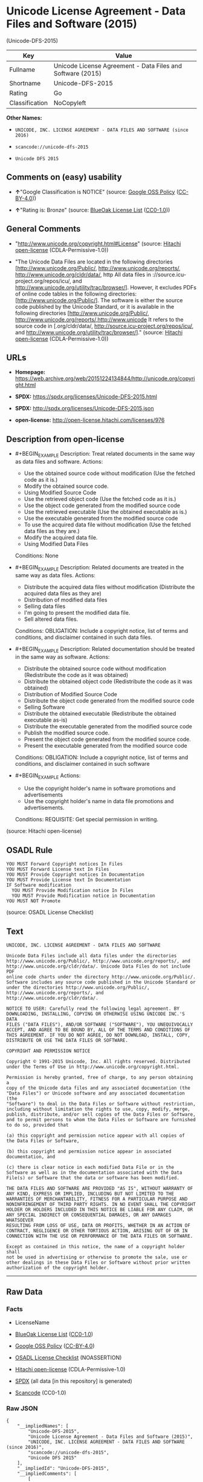 * Unicode License Agreement - Data Files and Software (2015)
(Unicode-DFS-2015)
| Key            | Value                                                      |
|----------------+------------------------------------------------------------|
| Fullname       | Unicode License Agreement - Data Files and Software (2015) |
| Shortname      | Unicode-DFS-2015                                           |
| Rating         | Go                                                         |
| Classification | NoCopyleft                                                 |

*Other Names:*

- =UNICODE, INC. LICENSE AGREEMENT - DATA FILES AND SOFTWARE (since 2016)=

- =scancode://unicode-dfs-2015=

- =Unicode DFS 2015=

** Comments on (easy) usability

- *↑*"Google Classification is NOTICE" (source:
  [[https://opensource.google.com/docs/thirdparty/licenses/][Google OSS
  Policy]]
  ([[https://creativecommons.org/licenses/by/4.0/legalcode][CC-BY-4.0]]))

- *↑*"Rating is: Bronze" (source:
  [[https://blueoakcouncil.org/list][BlueOak License List]]
  ([[https://raw.githubusercontent.com/blueoakcouncil/blue-oak-list-npm-package/master/LICENSE][CC0-1.0]]))

** General Comments

- "http://www.unicode.org/copyright.html#License" (source:
  [[https://github.com/Hitachi/open-license][Hitachi open-license]]
  (CDLA-Permissive-1.0))

- "The Unicode Data Files are located in the following directories
  [http://www.unicode.org/Public/, http://www.unicode.org/reports/,
  http://www.unicode.org/cldr/data/, http All data files in
  ://source.icu-project.org/repos/icu/, and
  http://www.unicode.org/utility/trac/browser/]. However, it excludes
  PDFs of online code tables in the following directories:
  [http://www.unicode.org/Public/]. The software is either the source
  code published by the Unicode Standard, or it is available in the
  following directories [http://www.unicode.org/Public/,
  http://www.unicode.org/reports/,http://www.unicode It refers to the
  source code in [.org/cldr/data/,
  http://source.icu-project.org/repos/icu/, and
  http://www.unicode.org/utility/trac/browser/]." (source:
  [[https://github.com/Hitachi/open-license][Hitachi open-license]]
  (CDLA-Permissive-1.0))

** URLs

- *Homepage:*
  https://web.archive.org/web/20151224134844/http://unicode.org/copyright.html

- *SPDX:* https://spdx.org/licenses/Unicode-DFS-2015.html

- *SPDX:* http://spdx.org/licenses/Unicode-DFS-2015.json

- *open-license:* http://open-license.hitachi.com/licenses/976

** Description from open-license

- #+BEGIN_EXAMPLE
    Description: Treat related documents in the same way as data files and software.
    Actions:
    - Use the obtained source code without modification (Use the fetched code as it is.)
    - Modify the obtained source code.
    - Using Modified Source Code
    - Use the retrieved object code (Use the fetched code as it is.)
    - Use the object code generated from the modified source code
    - Use the retrieved executable (Use the obtained executable as is.)
    - Use the executable generated from the modified source code
    - To use the acquired data file without modification (Use the fetched data files as they are.)
    - Modify the acquired data file.
    - Using Modified Data Files

    Conditions: None
  #+END_EXAMPLE

- #+BEGIN_EXAMPLE
    Description: Related documents are treated in the same way as data files.
    Actions:
    - Distribute the acquired data files without modification (Distribute the acquired data files as they are)
    - Distribution of modified data files
    - Selling data files
    - I'm going to present the modified data file.
    - Sell altered data files.

    Conditions:
    OBLIGATION: Include a copyright notice, list of terms and conditions, and disclaimer contained in such data files.
  #+END_EXAMPLE

- #+BEGIN_EXAMPLE
    Description: Related documentation should be treated in the same way as software.
    Actions:
    - Distribute the obtained source code without modification (Redistribute the code as it was obtained)
    - Distribute the obtained object code (Redistribute the code as it was obtained)
    - Distribution of Modified Source Code
    - Distribute the object code generated from the modified source code
    - Selling Software
    - Distribute the obtained executable (Redistribute the obtained executable as-is)
    - Distribute the executable generated from the modified source code
    - Publish the modified source code.
    - Present the object code generated from the modified source code.
    - Present the executable generated from the modified source code

    Conditions:
    OBLIGATION: Include a copyright notice, list of terms and conditions, and disclaimer contained in such software
  #+END_EXAMPLE

- #+BEGIN_EXAMPLE
    Actions:
    - Use the copyright holder's name in software promotions and advertisements
    - Use the copyright holder's name in data file promotions and advertisements.

    Conditions:
    REQUISITE: Get special permission in writing.
  #+END_EXAMPLE

(source: Hitachi open-license)

** OSADL Rule
#+BEGIN_EXAMPLE
  YOU MUST Forward Copyright notices In Files
  YOU MUST Forward License text In Files
  YOU MUST Provide Copyright notices In Documentation
  YOU MUST Provide License text In Documentation
  IF Software modification
  	YOU MUST Provide Modification notice In Files
  	YOU MUST Provide Modification notice in Documentation
  YOU MUST NOT Promote
#+END_EXAMPLE

(source: OSADL License Checklist)

** Text
#+BEGIN_EXAMPLE
  UNICODE, INC. LICENSE AGREEMENT - DATA FILES AND SOFTWARE

  Unicode Data Files include all data files under the directories
  http://www.unicode.org/Public/, http://www.unicode.org/reports/, and
  http://www.unicode.org/cldr/data/. Unicode Data Files do not include PDF
  online code charts under the directory http://www.unicode.org/Public/.
  Software includes any source code published in the Unicode Standard or
  under the directories http://www.unicode.org/Public/,
  http://www.unicode.org/reports/, and http://www.unicode.org/cldr/data/.

  NOTICE TO USER: Carefully read the following legal agreement. BY
  DOWNLOADING, INSTALLING, COPYING OR OTHERWISE USING UNICODE INC.'S DATA
  FILES ("DATA FILES"), AND/OR SOFTWARE ("SOFTWARE"), YOU UNEQUIVOCALLY
  ACCEPT, AND AGREE TO BE BOUND BY, ALL OF THE TERMS AND CONDITIONS OF
  THIS AGREEMENT. IF YOU DO NOT AGREE, DO NOT DOWNLOAD, INSTALL, COPY,
  DISTRIBUTE OR USE THE DATA FILES OR SOFTWARE.

  COPYRIGHT AND PERMISSION NOTICE

  Copyright © 1991-2015 Unicode, Inc. All rights reserved. Distributed
  under the Terms of Use in http://www.unicode.org/copyright.html.

  Permission is hereby granted, free of charge, to any person obtaining a
  copy of the Unicode data files and any associated documentation (the
  "Data Files") or Unicode software and any associated documentation (the
  "Software") to deal in the Data Files or Software without restriction,
  including without limitation the rights to use, copy, modify, merge,
  publish, distribute, and/or sell copies of the Data Files or Software,
  and to permit persons to whom the Data Files or Software are furnished
  to do so, provided that

  (a) this copyright and permission notice appear with all copies of
  the Data Files or Software,

  (b) this copyright and permission notice appear in associated
  documentation, and

  (c) there is clear notice in each modified Data File or in the
  Software as well as in the documentation associated with the Data
  File(s) or Software that the data or software has been modified.

  THE DATA FILES AND SOFTWARE ARE PROVIDED "AS IS", WITHOUT WARRANTY OF
  ANY KIND, EXPRESS OR IMPLIED, INCLUDING BUT NOT LIMITED TO THE
  WARRANTIES OF MERCHANTABILITY, FITNESS FOR A PARTICULAR PURPOSE AND
  NONINFRINGEMENT OF THIRD PARTY RIGHTS. IN NO EVENT SHALL THE COPYRIGHT
  HOLDER OR HOLDERS INCLUDED IN THIS NOTICE BE LIABLE FOR ANY CLAIM, OR
  ANY SPECIAL INDIRECT OR CONSEQUENTIAL DAMAGES, OR ANY DAMAGES WHATSOEVER
  RESULTING FROM LOSS OF USE, DATA OR PROFITS, WHETHER IN AN ACTION OF
  CONTRACT, NEGLIGENCE OR OTHER TORTIOUS ACTION, ARISING OUT OF OR IN
  CONNECTION WITH THE USE OR PERFORMANCE OF THE DATA FILES OR SOFTWARE.

  Except as contained in this notice, the name of a copyright holder shall
  not be used in advertising or otherwise to promote the sale, use or
  other dealings in these Data Files or Software without prior written
  authorization of the copyright holder.
#+END_EXAMPLE

--------------

** Raw Data
*** Facts

- LicenseName

- [[https://blueoakcouncil.org/list][BlueOak License List]]
  ([[https://raw.githubusercontent.com/blueoakcouncil/blue-oak-list-npm-package/master/LICENSE][CC0-1.0]])

- [[https://opensource.google.com/docs/thirdparty/licenses/][Google OSS
  Policy]]
  ([[https://creativecommons.org/licenses/by/4.0/legalcode][CC-BY-4.0]])

- [[https://www.osadl.org/fileadmin/checklists/unreflicenses/Unicode-DFS-2015.txt][OSADL
  License Checklist]] (NOASSERTION)

- [[https://github.com/Hitachi/open-license][Hitachi open-license]]
  (CDLA-Permissive-1.0)

- [[https://spdx.org/licenses/Unicode-DFS-2015.html][SPDX]] (all data
  [in this repository] is generated)

- [[https://github.com/nexB/scancode-toolkit/blob/develop/src/licensedcode/data/licenses/unicode-dfs-2015.yml][Scancode]]
  (CC0-1.0)

*** Raw JSON
#+BEGIN_EXAMPLE
  {
      "__impliedNames": [
          "Unicode-DFS-2015",
          "Unicode License Agreement - Data Files and Software (2015)",
          "UNICODE, INC. LICENSE AGREEMENT - DATA FILES AND SOFTWARE (since 2016)",
          "scancode://unicode-dfs-2015",
          "Unicode DFS 2015"
      ],
      "__impliedId": "Unicode-DFS-2015",
      "__impliedComments": [
          [
              "Hitachi open-license",
              [
                  "http://www.unicode.org/copyright.html#License",
                  "The Unicode Data Files are located in the following directories [http://www.unicode.org/Public/, http://www.unicode.org/reports/, http://www.unicode.org/cldr/data/, http All data files in ://source.icu-project.org/repos/icu/, and http://www.unicode.org/utility/trac/browser/]. However, it excludes PDFs of online code tables in the following directories: [http://www.unicode.org/Public/]. The software is either the source code published by the Unicode Standard, or it is available in the following directories [http://www.unicode.org/Public/, http://www.unicode.org/reports/,http://www.unicode It refers to the source code in [.org/cldr/data/, http://source.icu-project.org/repos/icu/, and http://www.unicode.org/utility/trac/browser/]."
              ]
          ]
      ],
      "facts": {
          "LicenseName": {
              "implications": {
                  "__impliedNames": [
                      "Unicode-DFS-2015"
                  ],
                  "__impliedId": "Unicode-DFS-2015"
              },
              "shortname": "Unicode-DFS-2015",
              "otherNames": []
          },
          "SPDX": {
              "isSPDXLicenseDeprecated": false,
              "spdxFullName": "Unicode License Agreement - Data Files and Software (2015)",
              "spdxDetailsURL": "http://spdx.org/licenses/Unicode-DFS-2015.json",
              "_sourceURL": "https://spdx.org/licenses/Unicode-DFS-2015.html",
              "spdxLicIsOSIApproved": false,
              "spdxSeeAlso": [
                  "https://web.archive.org/web/20151224134844/http://unicode.org/copyright.html"
              ],
              "_implications": {
                  "__impliedNames": [
                      "Unicode-DFS-2015",
                      "Unicode License Agreement - Data Files and Software (2015)"
                  ],
                  "__impliedId": "Unicode-DFS-2015",
                  "__isOsiApproved": false,
                  "__impliedURLs": [
                      [
                          "SPDX",
                          "http://spdx.org/licenses/Unicode-DFS-2015.json"
                      ],
                      [
                          null,
                          "https://web.archive.org/web/20151224134844/http://unicode.org/copyright.html"
                      ]
                  ]
              },
              "spdxLicenseId": "Unicode-DFS-2015"
          },
          "OSADL License Checklist": {
              "_sourceURL": "https://www.osadl.org/fileadmin/checklists/unreflicenses/Unicode-DFS-2015.txt",
              "spdxId": "Unicode-DFS-2015",
              "osadlRule": "YOU MUST Forward Copyright notices In Files\nYOU MUST Forward License text In Files\nYOU MUST Provide Copyright notices In Documentation\nYOU MUST Provide License text In Documentation\nIF Software modification\n\tYOU MUST Provide Modification notice In Files\n\tYOU MUST Provide Modification notice in Documentation\nYOU MUST NOT Promote\n",
              "_implications": {
                  "__impliedNames": [
                      "Unicode-DFS-2015"
                  ]
              }
          },
          "Scancode": {
              "otherUrls": [
                  "https://web.archive.org/web/20151224134844/http://unicode.org/copyright.html"
              ],
              "homepageUrl": "https://web.archive.org/web/20151224134844/http://unicode.org/copyright.html",
              "shortName": "Unicode DFS 2015",
              "textUrls": null,
              "text": "UNICODE, INC. LICENSE AGREEMENT - DATA FILES AND SOFTWARE\n\nUnicode Data Files include all data files under the directories\nhttp://www.unicode.org/Public/, http://www.unicode.org/reports/, and\nhttp://www.unicode.org/cldr/data/. Unicode Data Files do not include PDF\nonline code charts under the directory http://www.unicode.org/Public/.\nSoftware includes any source code published in the Unicode Standard or\nunder the directories http://www.unicode.org/Public/,\nhttp://www.unicode.org/reports/, and http://www.unicode.org/cldr/data/.\n\nNOTICE TO USER: Carefully read the following legal agreement. BY\nDOWNLOADING, INSTALLING, COPYING OR OTHERWISE USING UNICODE INC.'S DATA\nFILES (\"DATA FILES\"), AND/OR SOFTWARE (\"SOFTWARE\"), YOU UNEQUIVOCALLY\nACCEPT, AND AGREE TO BE BOUND BY, ALL OF THE TERMS AND CONDITIONS OF\nTHIS AGREEMENT. IF YOU DO NOT AGREE, DO NOT DOWNLOAD, INSTALL, COPY,\nDISTRIBUTE OR USE THE DATA FILES OR SOFTWARE.\n\nCOPYRIGHT AND PERMISSION NOTICE\n\nCopyright Â© 1991-2015 Unicode, Inc. All rights reserved. Distributed\nunder the Terms of Use in http://www.unicode.org/copyright.html.\n\nPermission is hereby granted, free of charge, to any person obtaining a\ncopy of the Unicode data files and any associated documentation (the\n\"Data Files\") or Unicode software and any associated documentation (the\n\"Software\") to deal in the Data Files or Software without restriction,\nincluding without limitation the rights to use, copy, modify, merge,\npublish, distribute, and/or sell copies of the Data Files or Software,\nand to permit persons to whom the Data Files or Software are furnished\nto do so, provided that\n\n(a) this copyright and permission notice appear with all copies of\nthe Data Files or Software,\n\n(b) this copyright and permission notice appear in associated\ndocumentation, and\n\n(c) there is clear notice in each modified Data File or in the\nSoftware as well as in the documentation associated with the Data\nFile(s) or Software that the data or software has been modified.\n\nTHE DATA FILES AND SOFTWARE ARE PROVIDED \"AS IS\", WITHOUT WARRANTY OF\nANY KIND, EXPRESS OR IMPLIED, INCLUDING BUT NOT LIMITED TO THE\nWARRANTIES OF MERCHANTABILITY, FITNESS FOR A PARTICULAR PURPOSE AND\nNONINFRINGEMENT OF THIRD PARTY RIGHTS. IN NO EVENT SHALL THE COPYRIGHT\nHOLDER OR HOLDERS INCLUDED IN THIS NOTICE BE LIABLE FOR ANY CLAIM, OR\nANY SPECIAL INDIRECT OR CONSEQUENTIAL DAMAGES, OR ANY DAMAGES WHATSOEVER\nRESULTING FROM LOSS OF USE, DATA OR PROFITS, WHETHER IN AN ACTION OF\nCONTRACT, NEGLIGENCE OR OTHER TORTIOUS ACTION, ARISING OUT OF OR IN\nCONNECTION WITH THE USE OR PERFORMANCE OF THE DATA FILES OR SOFTWARE.\n\nExcept as contained in this notice, the name of a copyright holder shall\nnot be used in advertising or otherwise to promote the sale, use or\nother dealings in these Data Files or Software without prior written\nauthorization of the copyright holder.",
              "category": "Permissive",
              "osiUrl": null,
              "owner": "Unicode Consortium",
              "_sourceURL": "https://github.com/nexB/scancode-toolkit/blob/develop/src/licensedcode/data/licenses/unicode-dfs-2015.yml",
              "key": "unicode-dfs-2015",
              "name": "Unicode License Agreement - Data Files and Software (2015)",
              "spdxId": "Unicode-DFS-2015",
              "notes": null,
              "_implications": {
                  "__impliedNames": [
                      "scancode://unicode-dfs-2015",
                      "Unicode DFS 2015",
                      "Unicode-DFS-2015"
                  ],
                  "__impliedId": "Unicode-DFS-2015",
                  "__impliedCopyleft": [
                      [
                          "Scancode",
                          "NoCopyleft"
                      ]
                  ],
                  "__calculatedCopyleft": "NoCopyleft",
                  "__impliedText": "UNICODE, INC. LICENSE AGREEMENT - DATA FILES AND SOFTWARE\n\nUnicode Data Files include all data files under the directories\nhttp://www.unicode.org/Public/, http://www.unicode.org/reports/, and\nhttp://www.unicode.org/cldr/data/. Unicode Data Files do not include PDF\nonline code charts under the directory http://www.unicode.org/Public/.\nSoftware includes any source code published in the Unicode Standard or\nunder the directories http://www.unicode.org/Public/,\nhttp://www.unicode.org/reports/, and http://www.unicode.org/cldr/data/.\n\nNOTICE TO USER: Carefully read the following legal agreement. BY\nDOWNLOADING, INSTALLING, COPYING OR OTHERWISE USING UNICODE INC.'S DATA\nFILES (\"DATA FILES\"), AND/OR SOFTWARE (\"SOFTWARE\"), YOU UNEQUIVOCALLY\nACCEPT, AND AGREE TO BE BOUND BY, ALL OF THE TERMS AND CONDITIONS OF\nTHIS AGREEMENT. IF YOU DO NOT AGREE, DO NOT DOWNLOAD, INSTALL, COPY,\nDISTRIBUTE OR USE THE DATA FILES OR SOFTWARE.\n\nCOPYRIGHT AND PERMISSION NOTICE\n\nCopyright © 1991-2015 Unicode, Inc. All rights reserved. Distributed\nunder the Terms of Use in http://www.unicode.org/copyright.html.\n\nPermission is hereby granted, free of charge, to any person obtaining a\ncopy of the Unicode data files and any associated documentation (the\n\"Data Files\") or Unicode software and any associated documentation (the\n\"Software\") to deal in the Data Files or Software without restriction,\nincluding without limitation the rights to use, copy, modify, merge,\npublish, distribute, and/or sell copies of the Data Files or Software,\nand to permit persons to whom the Data Files or Software are furnished\nto do so, provided that\n\n(a) this copyright and permission notice appear with all copies of\nthe Data Files or Software,\n\n(b) this copyright and permission notice appear in associated\ndocumentation, and\n\n(c) there is clear notice in each modified Data File or in the\nSoftware as well as in the documentation associated with the Data\nFile(s) or Software that the data or software has been modified.\n\nTHE DATA FILES AND SOFTWARE ARE PROVIDED \"AS IS\", WITHOUT WARRANTY OF\nANY KIND, EXPRESS OR IMPLIED, INCLUDING BUT NOT LIMITED TO THE\nWARRANTIES OF MERCHANTABILITY, FITNESS FOR A PARTICULAR PURPOSE AND\nNONINFRINGEMENT OF THIRD PARTY RIGHTS. IN NO EVENT SHALL THE COPYRIGHT\nHOLDER OR HOLDERS INCLUDED IN THIS NOTICE BE LIABLE FOR ANY CLAIM, OR\nANY SPECIAL INDIRECT OR CONSEQUENTIAL DAMAGES, OR ANY DAMAGES WHATSOEVER\nRESULTING FROM LOSS OF USE, DATA OR PROFITS, WHETHER IN AN ACTION OF\nCONTRACT, NEGLIGENCE OR OTHER TORTIOUS ACTION, ARISING OUT OF OR IN\nCONNECTION WITH THE USE OR PERFORMANCE OF THE DATA FILES OR SOFTWARE.\n\nExcept as contained in this notice, the name of a copyright holder shall\nnot be used in advertising or otherwise to promote the sale, use or\nother dealings in these Data Files or Software without prior written\nauthorization of the copyright holder.",
                  "__impliedURLs": [
                      [
                          "Homepage",
                          "https://web.archive.org/web/20151224134844/http://unicode.org/copyright.html"
                      ],
                      [
                          null,
                          "https://web.archive.org/web/20151224134844/http://unicode.org/copyright.html"
                      ]
                  ]
              }
          },
          "Hitachi open-license": {
              "summary": "http://www.unicode.org/copyright.html#License",
              "notices": [
                  {
                      "content": "the data files and software and related documentation are provided \"as-is\" and without any warranties of any kind, either express or implied, including, but not limited to, warranties of merchantability, fitness for a particular purpose and non-infringement. The warranties include, but are not limited to, the warranties of commercial applicability, fitness for a particular purpose, and non-infringement.",
                      "description": "There is no guarantee."
                  },
                  {
                      "content": "In no event shall the copyright holder be liable for any claim, special, indirect or consequential damages, and any damages resulting from loss of use, loss of data or loss of profits, whether in contract, negligence or other tort action, arising out of the use or performance of such data files, software and related documentation. No liability shall be assumed."
                  }
              ],
              "_sourceURL": "http://open-license.hitachi.com/licenses/976",
              "content": "UNICODE, INC. LICENSE AGREEMENT - DATA FILES AND SOFTWARE\n\nUnicode Data Files include all data files under the directories\nhttp://www.unicode.org/Public/, http://www.unicode.org/reports/,\nhttp://www.unicode.org/cldr/data/, http://source.icu-project.org/repos/icu/, and\nhttp://www.unicode.org/utility/trac/browser/.\n\nUnicode Data Files do not include PDF online code charts under the\ndirectory http://www.unicode.org/Public/.\n\nSoftware includes any source code published in the Unicode Standard\nor under the directories\nhttp://www.unicode.org/Public/, http://www.unicode.org/reports/,\nhttp://www.unicode.org/cldr/data/, http://source.icu-project.org/repos/icu/, and\nhttp://www.unicode.org/utility/trac/browser/.\n\nNOTICE TO USER: Carefully read the following legal agreement.\nBY DOWNLOADING, INSTALLING, COPYING OR OTHERWISE USING UNICODE INC.'S\nDATA FILES (\"DATA FILES\"), AND/OR SOFTWARE (\"SOFTWARE\"),\nYOU UNEQUIVOCALLY ACCEPT, AND AGREE TO BE BOUND BY, ALL OF THE\nTERMS AND CONDITIONS OF THIS AGREEMENT.\nIF YOU DO NOT AGREE, DO NOT DOWNLOAD, INSTALL, COPY, DISTRIBUTE OR USE\nTHE DATA FILES OR SOFTWARE.\n\nCOPYRIGHT AND PERMISSION NOTICE\n\nCopyright © 1991-<year> Unicode, Inc. All rights reserved.\nDistributed under the Terms of Use in http://www.unicode.org/copyright.html.\n\nPermission is hereby granted, free of charge, to any person obtaining\na copy of the Unicode data files and any associated documentation\n(the \"Data Files\") or Unicode software and any associated documentation\n(the \"Software\") to deal in the Data Files or Software\nwithout restriction, including without limitation the rights to use,\ncopy, modify, merge, publish, distribute, and/or sell copies of\nthe Data Files or Software, and to permit persons to whom the Data Files\nor Software are furnished to do so, provided that either\n(a) this copyright and permission notice appear with all copies\nof the Data Files or Software, or\n(b) this copyright and permission notice appear in associated\nDocumentation.\n\nTHE DATA FILES AND SOFTWARE ARE PROVIDED \"AS IS\", WITHOUT WARRANTY OF\nANY KIND, EXPRESS OR IMPLIED, INCLUDING BUT NOT LIMITED TO THE\nWARRANTIES OF MERCHANTABILITY, FITNESS FOR A PARTICULAR PURPOSE AND\nNONINFRINGEMENT OF THIRD PARTY RIGHTS.\nIN NO EVENT SHALL THE COPYRIGHT HOLDER OR HOLDERS INCLUDED IN THIS\nNOTICE BE LIABLE FOR ANY CLAIM, OR ANY SPECIAL INDIRECT OR CONSEQUENTIAL\nDAMAGES, OR ANY DAMAGES WHATSOEVER RESULTING FROM LOSS OF USE,\nDATA OR PROFITS, WHETHER IN AN ACTION OF CONTRACT, NEGLIGENCE OR OTHER\nTORTIOUS ACTION, ARISING OUT OF OR IN CONNECTION WITH THE USE OR\nPERFORMANCE OF THE DATA FILES OR SOFTWARE.\n\nExcept as contained in this notice, the name of a copyright holder\nshall not be used in advertising or otherwise to promote the sale,\nuse or other dealings in these Data Files or Software without prior\nwritten authorization of the copyright holder.",
              "name": "UNICODE, INC. LICENSE AGREEMENT - DATA FILES AND SOFTWARE (since 2016)",
              "permissions": [
                  {
                      "actions": [
                          {
                              "name": "Use the obtained source code without modification",
                              "description": "Use the fetched code as it is."
                          },
                          {
                              "name": "Modify the obtained source code."
                          },
                          {
                              "name": "Using Modified Source Code"
                          },
                          {
                              "name": "Use the retrieved object code",
                              "description": "Use the fetched code as it is."
                          },
                          {
                              "name": "Use the object code generated from the modified source code"
                          },
                          {
                              "name": "Use the retrieved executable",
                              "description": "Use the obtained executable as is."
                          },
                          {
                              "name": "Use the executable generated from the modified source code"
                          },
                          {
                              "name": "To use the acquired data file without modification",
                              "description": "Use the fetched data files as they are."
                          },
                          {
                              "name": "Modify the acquired data file."
                          },
                          {
                              "name": "Using Modified Data Files"
                          }
                      ],
                      "_str": "Description: Treat related documents in the same way as data files and software.\nActions:\n- Use the obtained source code without modification (Use the fetched code as it is.)\n- Modify the obtained source code.\n- Using Modified Source Code\n- Use the retrieved object code (Use the fetched code as it is.)\n- Use the object code generated from the modified source code\n- Use the retrieved executable (Use the obtained executable as is.)\n- Use the executable generated from the modified source code\n- To use the acquired data file without modification (Use the fetched data files as they are.)\n- Modify the acquired data file.\n- Using Modified Data Files\n\nConditions: None\n",
                      "conditions": null,
                      "description": "Treat related documents in the same way as data files and software."
                  },
                  {
                      "actions": [
                          {
                              "name": "Distribute the acquired data files without modification",
                              "description": "Distribute the acquired data files as they are"
                          },
                          {
                              "name": "Distribution of modified data files"
                          },
                          {
                              "name": "Selling data files"
                          },
                          {
                              "name": "I'm going to present the modified data file."
                          },
                          {
                              "name": "Sell altered data files."
                          }
                      ],
                      "_str": "Description: Related documents are treated in the same way as data files.\nActions:\n- Distribute the acquired data files without modification (Distribute the acquired data files as they are)\n- Distribution of modified data files\n- Selling data files\n- I'm going to present the modified data file.\n- Sell altered data files.\n\nConditions:\nOBLIGATION: Include a copyright notice, list of terms and conditions, and disclaimer contained in such data files.\n",
                      "conditions": {
                          "name": "Include a copyright notice, list of terms and conditions, and disclaimer contained in such data files.",
                          "type": "OBLIGATION"
                      },
                      "description": "Related documents are treated in the same way as data files."
                  },
                  {
                      "actions": [
                          {
                              "name": "Distribute the obtained source code without modification",
                              "description": "Redistribute the code as it was obtained"
                          },
                          {
                              "name": "Distribute the obtained object code",
                              "description": "Redistribute the code as it was obtained"
                          },
                          {
                              "name": "Distribution of Modified Source Code"
                          },
                          {
                              "name": "Distribute the object code generated from the modified source code"
                          },
                          {
                              "name": "Selling Software"
                          },
                          {
                              "name": "Distribute the obtained executable",
                              "description": "Redistribute the obtained executable as-is"
                          },
                          {
                              "name": "Distribute the executable generated from the modified source code"
                          },
                          {
                              "name": "Publish the modified source code."
                          },
                          {
                              "name": "Present the object code generated from the modified source code."
                          },
                          {
                              "name": "Present the executable generated from the modified source code"
                          }
                      ],
                      "_str": "Description: Related documentation should be treated in the same way as software.\nActions:\n- Distribute the obtained source code without modification (Redistribute the code as it was obtained)\n- Distribute the obtained object code (Redistribute the code as it was obtained)\n- Distribution of Modified Source Code\n- Distribute the object code generated from the modified source code\n- Selling Software\n- Distribute the obtained executable (Redistribute the obtained executable as-is)\n- Distribute the executable generated from the modified source code\n- Publish the modified source code.\n- Present the object code generated from the modified source code.\n- Present the executable generated from the modified source code\n\nConditions:\nOBLIGATION: Include a copyright notice, list of terms and conditions, and disclaimer contained in such software\n",
                      "conditions": {
                          "name": "Include a copyright notice, list of terms and conditions, and disclaimer contained in such software",
                          "type": "OBLIGATION"
                      },
                      "description": "Related documentation should be treated in the same way as software."
                  },
                  {
                      "actions": [
                          {
                              "name": "Use the copyright holder's name in software promotions and advertisements"
                          },
                          {
                              "name": "Use the copyright holder's name in data file promotions and advertisements."
                          }
                      ],
                      "_str": "Actions:\n- Use the copyright holder's name in software promotions and advertisements\n- Use the copyright holder's name in data file promotions and advertisements.\n\nConditions:\nREQUISITE: Get special permission in writing.\n",
                      "conditions": {
                          "name": "Get special permission in writing.",
                          "type": "REQUISITE"
                      }
                  }
              ],
              "_implications": {
                  "__impliedNames": [
                      "UNICODE, INC. LICENSE AGREEMENT - DATA FILES AND SOFTWARE (since 2016)",
                      "Unicode-DFS-2015"
                  ],
                  "__impliedComments": [
                      [
                          "Hitachi open-license",
                          [
                              "http://www.unicode.org/copyright.html#License",
                              "The Unicode Data Files are located in the following directories [http://www.unicode.org/Public/, http://www.unicode.org/reports/, http://www.unicode.org/cldr/data/, http All data files in ://source.icu-project.org/repos/icu/, and http://www.unicode.org/utility/trac/browser/]. However, it excludes PDFs of online code tables in the following directories: [http://www.unicode.org/Public/]. The software is either the source code published by the Unicode Standard, or it is available in the following directories [http://www.unicode.org/Public/, http://www.unicode.org/reports/,http://www.unicode It refers to the source code in [.org/cldr/data/, http://source.icu-project.org/repos/icu/, and http://www.unicode.org/utility/trac/browser/]."
                          ]
                      ]
                  ],
                  "__impliedText": "UNICODE, INC. LICENSE AGREEMENT - DATA FILES AND SOFTWARE\n\nUnicode Data Files include all data files under the directories\nhttp://www.unicode.org/Public/, http://www.unicode.org/reports/,\nhttp://www.unicode.org/cldr/data/, http://source.icu-project.org/repos/icu/, and\nhttp://www.unicode.org/utility/trac/browser/.\n\nUnicode Data Files do not include PDF online code charts under the\ndirectory http://www.unicode.org/Public/.\n\nSoftware includes any source code published in the Unicode Standard\nor under the directories\nhttp://www.unicode.org/Public/, http://www.unicode.org/reports/,\nhttp://www.unicode.org/cldr/data/, http://source.icu-project.org/repos/icu/, and\nhttp://www.unicode.org/utility/trac/browser/.\n\nNOTICE TO USER: Carefully read the following legal agreement.\nBY DOWNLOADING, INSTALLING, COPYING OR OTHERWISE USING UNICODE INC.'S\nDATA FILES (\"DATA FILES\"), AND/OR SOFTWARE (\"SOFTWARE\"),\nYOU UNEQUIVOCALLY ACCEPT, AND AGREE TO BE BOUND BY, ALL OF THE\nTERMS AND CONDITIONS OF THIS AGREEMENT.\nIF YOU DO NOT AGREE, DO NOT DOWNLOAD, INSTALL, COPY, DISTRIBUTE OR USE\nTHE DATA FILES OR SOFTWARE.\n\nCOPYRIGHT AND PERMISSION NOTICE\n\nCopyright © 1991-<year> Unicode, Inc. All rights reserved.\nDistributed under the Terms of Use in http://www.unicode.org/copyright.html.\n\nPermission is hereby granted, free of charge, to any person obtaining\na copy of the Unicode data files and any associated documentation\n(the \"Data Files\") or Unicode software and any associated documentation\n(the \"Software\") to deal in the Data Files or Software\nwithout restriction, including without limitation the rights to use,\ncopy, modify, merge, publish, distribute, and/or sell copies of\nthe Data Files or Software, and to permit persons to whom the Data Files\nor Software are furnished to do so, provided that either\n(a) this copyright and permission notice appear with all copies\nof the Data Files or Software, or\n(b) this copyright and permission notice appear in associated\nDocumentation.\n\nTHE DATA FILES AND SOFTWARE ARE PROVIDED \"AS IS\", WITHOUT WARRANTY OF\nANY KIND, EXPRESS OR IMPLIED, INCLUDING BUT NOT LIMITED TO THE\nWARRANTIES OF MERCHANTABILITY, FITNESS FOR A PARTICULAR PURPOSE AND\nNONINFRINGEMENT OF THIRD PARTY RIGHTS.\nIN NO EVENT SHALL THE COPYRIGHT HOLDER OR HOLDERS INCLUDED IN THIS\nNOTICE BE LIABLE FOR ANY CLAIM, OR ANY SPECIAL INDIRECT OR CONSEQUENTIAL\nDAMAGES, OR ANY DAMAGES WHATSOEVER RESULTING FROM LOSS OF USE,\nDATA OR PROFITS, WHETHER IN AN ACTION OF CONTRACT, NEGLIGENCE OR OTHER\nTORTIOUS ACTION, ARISING OUT OF OR IN CONNECTION WITH THE USE OR\nPERFORMANCE OF THE DATA FILES OR SOFTWARE.\n\nExcept as contained in this notice, the name of a copyright holder\nshall not be used in advertising or otherwise to promote the sale,\nuse or other dealings in these Data Files or Software without prior\nwritten authorization of the copyright holder.",
                  "__impliedURLs": [
                      [
                          "open-license",
                          "http://open-license.hitachi.com/licenses/976"
                      ]
                  ]
              },
              "description": "The Unicode Data Files are located in the following directories [http://www.unicode.org/Public/, http://www.unicode.org/reports/, http://www.unicode.org/cldr/data/, http All data files in ://source.icu-project.org/repos/icu/, and http://www.unicode.org/utility/trac/browser/]. However, it excludes PDFs of online code tables in the following directories: [http://www.unicode.org/Public/]. The software is either the source code published by the Unicode Standard, or it is available in the following directories [http://www.unicode.org/Public/, http://www.unicode.org/reports/,http://www.unicode It refers to the source code in [.org/cldr/data/, http://source.icu-project.org/repos/icu/, and http://www.unicode.org/utility/trac/browser/]."
          },
          "BlueOak License List": {
              "BlueOakRating": "Bronze",
              "url": "https://spdx.org/licenses/Unicode-DFS-2015.html",
              "isPermissive": true,
              "_sourceURL": "https://blueoakcouncil.org/list",
              "name": "Unicode License Agreement - Data Files and Software (2015)",
              "id": "Unicode-DFS-2015",
              "_implications": {
                  "__impliedNames": [
                      "Unicode-DFS-2015",
                      "Unicode License Agreement - Data Files and Software (2015)"
                  ],
                  "__impliedJudgement": [
                      [
                          "BlueOak License List",
                          {
                              "tag": "PositiveJudgement",
                              "contents": "Rating is: Bronze"
                          }
                      ]
                  ],
                  "__impliedCopyleft": [
                      [
                          "BlueOak License List",
                          "NoCopyleft"
                      ]
                  ],
                  "__calculatedCopyleft": "NoCopyleft",
                  "__impliedURLs": [
                      [
                          "SPDX",
                          "https://spdx.org/licenses/Unicode-DFS-2015.html"
                      ]
                  ]
              }
          },
          "Google OSS Policy": {
              "rating": "NOTICE",
              "_sourceURL": "https://opensource.google.com/docs/thirdparty/licenses/",
              "id": "Unicode-DFS-2015",
              "_implications": {
                  "__impliedNames": [
                      "Unicode-DFS-2015"
                  ],
                  "__impliedJudgement": [
                      [
                          "Google OSS Policy",
                          {
                              "tag": "PositiveJudgement",
                              "contents": "Google Classification is NOTICE"
                          }
                      ]
                  ],
                  "__impliedCopyleft": [
                      [
                          "Google OSS Policy",
                          "NoCopyleft"
                      ]
                  ],
                  "__calculatedCopyleft": "NoCopyleft"
              }
          }
      },
      "__impliedJudgement": [
          [
              "BlueOak License List",
              {
                  "tag": "PositiveJudgement",
                  "contents": "Rating is: Bronze"
              }
          ],
          [
              "Google OSS Policy",
              {
                  "tag": "PositiveJudgement",
                  "contents": "Google Classification is NOTICE"
              }
          ]
      ],
      "__impliedCopyleft": [
          [
              "BlueOak License List",
              "NoCopyleft"
          ],
          [
              "Google OSS Policy",
              "NoCopyleft"
          ],
          [
              "Scancode",
              "NoCopyleft"
          ]
      ],
      "__calculatedCopyleft": "NoCopyleft",
      "__isOsiApproved": false,
      "__impliedText": "UNICODE, INC. LICENSE AGREEMENT - DATA FILES AND SOFTWARE\n\nUnicode Data Files include all data files under the directories\nhttp://www.unicode.org/Public/, http://www.unicode.org/reports/, and\nhttp://www.unicode.org/cldr/data/. Unicode Data Files do not include PDF\nonline code charts under the directory http://www.unicode.org/Public/.\nSoftware includes any source code published in the Unicode Standard or\nunder the directories http://www.unicode.org/Public/,\nhttp://www.unicode.org/reports/, and http://www.unicode.org/cldr/data/.\n\nNOTICE TO USER: Carefully read the following legal agreement. BY\nDOWNLOADING, INSTALLING, COPYING OR OTHERWISE USING UNICODE INC.'S DATA\nFILES (\"DATA FILES\"), AND/OR SOFTWARE (\"SOFTWARE\"), YOU UNEQUIVOCALLY\nACCEPT, AND AGREE TO BE BOUND BY, ALL OF THE TERMS AND CONDITIONS OF\nTHIS AGREEMENT. IF YOU DO NOT AGREE, DO NOT DOWNLOAD, INSTALL, COPY,\nDISTRIBUTE OR USE THE DATA FILES OR SOFTWARE.\n\nCOPYRIGHT AND PERMISSION NOTICE\n\nCopyright © 1991-2015 Unicode, Inc. All rights reserved. Distributed\nunder the Terms of Use in http://www.unicode.org/copyright.html.\n\nPermission is hereby granted, free of charge, to any person obtaining a\ncopy of the Unicode data files and any associated documentation (the\n\"Data Files\") or Unicode software and any associated documentation (the\n\"Software\") to deal in the Data Files or Software without restriction,\nincluding without limitation the rights to use, copy, modify, merge,\npublish, distribute, and/or sell copies of the Data Files or Software,\nand to permit persons to whom the Data Files or Software are furnished\nto do so, provided that\n\n(a) this copyright and permission notice appear with all copies of\nthe Data Files or Software,\n\n(b) this copyright and permission notice appear in associated\ndocumentation, and\n\n(c) there is clear notice in each modified Data File or in the\nSoftware as well as in the documentation associated with the Data\nFile(s) or Software that the data or software has been modified.\n\nTHE DATA FILES AND SOFTWARE ARE PROVIDED \"AS IS\", WITHOUT WARRANTY OF\nANY KIND, EXPRESS OR IMPLIED, INCLUDING BUT NOT LIMITED TO THE\nWARRANTIES OF MERCHANTABILITY, FITNESS FOR A PARTICULAR PURPOSE AND\nNONINFRINGEMENT OF THIRD PARTY RIGHTS. IN NO EVENT SHALL THE COPYRIGHT\nHOLDER OR HOLDERS INCLUDED IN THIS NOTICE BE LIABLE FOR ANY CLAIM, OR\nANY SPECIAL INDIRECT OR CONSEQUENTIAL DAMAGES, OR ANY DAMAGES WHATSOEVER\nRESULTING FROM LOSS OF USE, DATA OR PROFITS, WHETHER IN AN ACTION OF\nCONTRACT, NEGLIGENCE OR OTHER TORTIOUS ACTION, ARISING OUT OF OR IN\nCONNECTION WITH THE USE OR PERFORMANCE OF THE DATA FILES OR SOFTWARE.\n\nExcept as contained in this notice, the name of a copyright holder shall\nnot be used in advertising or otherwise to promote the sale, use or\nother dealings in these Data Files or Software without prior written\nauthorization of the copyright holder.",
      "__impliedURLs": [
          [
              "SPDX",
              "https://spdx.org/licenses/Unicode-DFS-2015.html"
          ],
          [
              "open-license",
              "http://open-license.hitachi.com/licenses/976"
          ],
          [
              "SPDX",
              "http://spdx.org/licenses/Unicode-DFS-2015.json"
          ],
          [
              null,
              "https://web.archive.org/web/20151224134844/http://unicode.org/copyright.html"
          ],
          [
              "Homepage",
              "https://web.archive.org/web/20151224134844/http://unicode.org/copyright.html"
          ]
      ]
  }
#+END_EXAMPLE

*** Dot Cluster Graph
[[../dot/Unicode-DFS-2015.svg]]
